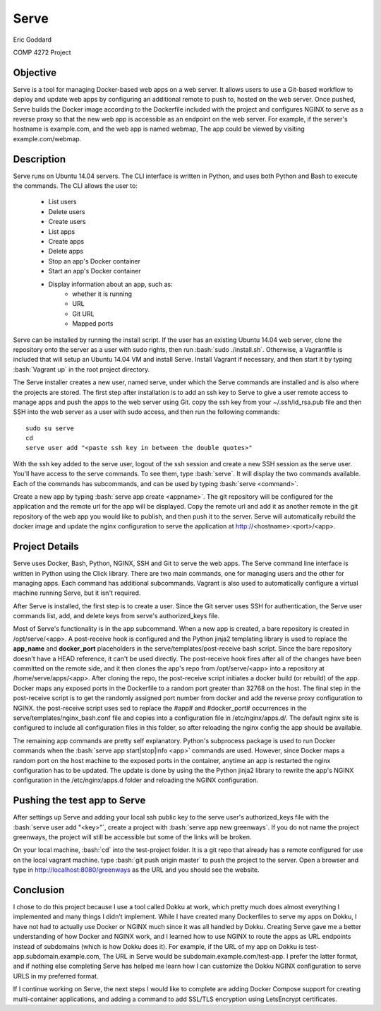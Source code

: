 

.. role:: bash(code)
   :language: bash

.. |serve_cli| image:: serve_cli.png

=====
Serve
=====

Eric Goddard

COMP 4272 Project 

Objective
---------

Serve is a tool for managing Docker-based web apps on a web server. It allows
users to use a Git-based workflow to deploy and update web apps by configuring
an additional remote to push to, hosted on the web server. Once pushed, Serve
builds the Docker image according to the Dockerfile included with the project
and configures NGINX to serve as a reverse proxy so that the new web app is
accessible as an endpoint on the web server. For example, if the server's
hostname is example.com, and the web app is named webmap, The app could be
viewed by visiting example.com/webmap.


Description
------------

Serve runs on Ubuntu 14.04 servers. The CLI interface is written in Python, and
uses both Python and Bash to execute the commands. The CLI allows the user to:

    * List users
    * Delete users
    * Create users
    * List apps
    * Create apps
    * Delete apps
    * Stop an app's Docker container
    * Start an app's Docker container
    * Display information about an app, such as:
        * whether it is running
        * URL
        * Git URL
        * Mapped ports

Serve can be installed by running the install script.
If the user has an existing Ubuntu 14.04 web server, clone the repository
onto the server as a user with sudo rights, then run :bash:`sudo ./install.sh`.
Otherwise, a Vagrantfile is included that will
setup an Ubuntu 14.04 VM and install Serve. Install Vagrant if necessary, and
then start it by typing :bash:`Vagrant up` in the root project directory.

The Serve installer creates a new user, named serve, under which the Serve
commands are installed and is also where the projects are stored. 
The first step after installation is to add an ssh key to Serve to give a
user remote access to manage apps and push the apps to the web server using Git.
copy the ssh key from your ~/.ssh/id_rsa.pub file and then SSH into the web
server as a user with sudo access, and then run the following
commands::

    sudo su serve
    cd
    serve user add "<paste ssh key in between the double quotes>"

With the ssh key added to the serve user, logout of the ssh session and create
a new SSH session as the serve user. You'll have access to the serve commands.
To see them, type :bash:`serve`. It will display the two commands available.
Each of the commands has subcommands, and can be used by typing
:bash:`serve <command>`.

|serve_cli|

Create a new app by typing :bash:`serve app create <appname>`. The git repository
will be configured for the application and the remote url for the app will be
displayed. Copy the remote url and add it as another remote in the git repository
of the web app you would like to publish, and then push it to the server. Serve
will automatically rebuild the docker image and update the nginx configuration
to serve the application at http://<hostname>:<port>/<app>.

Project Details
---------------

Serve uses Docker, Bash, Python, NGINX, SSH and Git to serve the web apps. The Serve
command line interface is written in Python using the Click library. There are
two main commands, one for managing users and the other for managing apps. Each
command has additional subcommands. Vagrant is also used to automatically
configure a virtual machine running Serve, but it isn't required.

After Serve is installed, the first step is to create a user. Since the Git
server uses SSH for authentication, the Serve user commands list, add, and delete
keys from serve's authorized_keys file.

Most of Serve's functionality is in the app subcommand. When a new app is created,
a bare repository is created in /opt/serve/<app>. A post-receive hook is configured
and the Python jinja2 templating library is used to replace the **app_name** and 
**docker_port** placeholders in the serve/templates/post-receive bash script.
Since the bare repository doesn't have a HEAD reference, it can't be used directly.
The post-receive hook fires after all of the changes have been committed on the
remote side, and it then clones the app's repo from /opt/serve/<app> into a
repository at /home/serve/apps/<app>. After cloning the repo, the post-receive
script initiates a docker build (or rebuild) of the app. Docker maps any exposed
ports in the Dockerfile to a random port greater than 32768 on the host. The final
step in the post-receive script is to get the randomly assigned port number from
docker and add the reverse proxy configuration to NGINX. the post-receive script
uses sed to replace the #app# and #docker_port# occurrences in the
serve/templates/nginx_bash.conf file and copies into a configuration file in
/etc/nginx/apps.d/. The default nginx site is configured to include all
configuration files in this folder, so after reloading the nginx config the app
should be available.

The remaining app commands are pretty self explanatory. Python's subprocess
package is used to run Docker commands when the
:bash:`serve app start|stop|info <app>` commands are used. However, since Docker
maps a random port on the host machine to the exposed ports in the container,
anytime an app is restarted the nginx configuration has to be updated. The
update is done by using the the Python jinja2 library to rewrite the app's 
NGINX configuration in the /etc/nginx/apps.d folder and reloading the NGINX
configuration.

Pushing the test app to Serve
-----------------------------

After settings up Serve and adding your local ssh public key to the serve user's
authorized_keys file with the :bash:`serve user add "<key>"`, create a project
with :bash:`serve app new greenways`. If you do not name the project greenways,
the project will still be accessible but some of the links will be broken.

On your local machine, :bash:`cd` into the test-project folder. It is a git 
repo that already has a remote configured for use on the local vagrant machine.
type :bash:`git push origin master` to push the project to the server. Open a 
browser and type in http://localhost:8080/greenways as the URL and you should
see the website.


Conclusion
----------

I chose to do this project because I use a tool called Dokku at work, which
pretty much does almost everything I implemented and many things I didn't implement.
While I have created many Dockerfiles to serve my apps on Dokku, I have not
had to actually use Docker or NGINX much since it was all handled by Dokku.
Creating Serve gave me a better understanding of how Docker and NGINX work, and
I learned how to use NGINX to route the apps as URL endpoints instead of
subdomains (which is how Dokku does it). For example, if the URL of my app on
Dokku is test-app.subdomain.example.com, The URL in Serve would be 
subdomain.example.com/test-app. I prefer the latter format, and if nothing else
completing Serve has helped me learn how I can customize the Dokku NGINX
configuration to serve URLS in my preferred format.

If I continue working on Serve, the next steps I would like to complete are
adding Docker Compose support for creating multi-container applications, and
adding a command to add SSL/TLS encryption using LetsEncrypt certificates.
